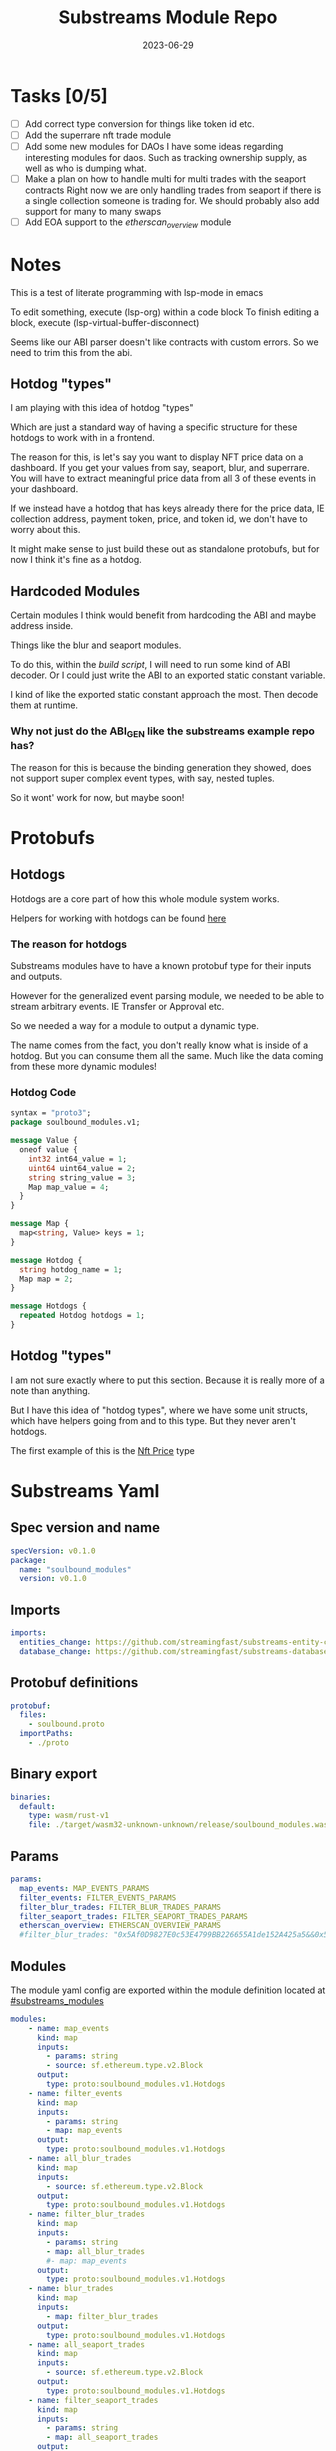 #+title: Substreams Module Repo
#+date:    2023-06-29

* Tasks [0/5]
- [ ] Add correct type conversion for things like token id etc.
- [ ] Add the superrare nft trade module
- [ ] Add some new modules for DAOs
      I have some ideas regarding interesting modules for daos. Such as tracking ownership supply, as well as who is dumping what.
- [ ] Make a plan on how to handle multi for multi trades with the seaport contracts
      Right now we are only handling trades from seaport if there is a single collection someone is trading for.
      We should probably also add support for many to many swaps
- [ ] Add EOA support to the [[*etherscan_overview][etherscan_overview]] module
* Notes
This is a test of literate programming with lsp-mode in emacs

To edit something, execute (lsp-org) within a code block
To finish editing a block, execute (lsp-virtual-buffer-disconnect)

Seems like our ABI parser doesn't like contracts with custom errors. So we need to trim this from the abi.

** Hotdog "types"
:PROPERTIES:
:CUSTOM_ID: hotdog_types
:END:
I am playing with this idea of hotdog "types"

Which are just a standard way of having a specific structure for these hotdogs to work with in a frontend.

The reason for this, is let's say you want to display NFT price data on a dashboard. If you get your values from say, seaport, blur, and superrare. You will have to extract meaningful price data from all 3 of these events in your dashboard.

If we instead have a hotdog that has keys already there for the price data, IE collection address, payment token, price, and token id, we don't have to worry about this.

It might make sense to just build these out as standalone protobufs, but for now I think it's fine as a hotdog.
** Hardcoded Modules
Certain modules I think would benefit from hardcoding the ABI and maybe address inside.

Things like the blur and seaport modules.

To do this, within the [[*build.rs][build script]], I will need to run some kind of ABI decoder. Or I could just write the ABI to an exported static constant variable.

I kind of like the exported static constant approach the most. Then decode them at runtime.

*** Why not just do the ABI_GEN like the substreams example repo has?
The reason for this is because the binding generation they showed, does not support super complex event types, with say, nested tuples.

So it wont' work for now, but maybe soon!

* Protobufs
** Hotdogs
:PROPERTIES:
:CUSTOM_ID: Hotdog
:header-args: :comments link
:END:
Hotdogs are a core part of how this whole module system works.

Helpers for working with hotdogs can be found [[#hotdog_helpers][here]]
*** The reason for hotdogs

Substreams modules have to have a known protobuf type for their inputs and outputs.

However for the generalized event parsing module, we needed to be able to stream arbitrary events. IE Transfer or Approval etc.

So we needed a way for a module to output a dynamic type.

The name comes from the fact, you don't really know what is inside of a hotdog. But you can consume them all the same. Much like the data coming from these more dynamic modules!

*** Hotdog Code

#+NAME: Protobufs/Hotdogs/Hotdog Code
#+begin_src protobuf :tangle "proto/soulbound.proto"
syntax = "proto3";
package soulbound_modules.v1;

message Value {
  oneof value {
    int32 int64_value = 1;
    uint64 uint64_value = 2;
    string string_value = 3;
    Map map_value = 4;
  }
}

message Map {
  map<string, Value> keys = 1;
}

message Hotdog {
  string hotdog_name = 1;
  Map map = 2;
}

message Hotdogs {
  repeated Hotdog hotdogs = 1;
}
#+end_src
** Hotdog "types"
I am not sure exactly where to put this section. Because it is really more of a note than anything.

But I have this idea of "hotdog types", where we have some unit structs, which have helpers going from and to this type. But they never aren't hotdogs.

The first example of this is the [[#nft_price][Nft Price]] type
* Substreams Yaml
:PROPERTIES:
:header-args: :tangle substreams.yaml :comments link
:END:

** Spec version and name
#+NAME: Substreams Yaml/Spec version and name
#+begin_src yaml
specVersion: v0.1.0
package:
  name: "soulbound_modules"
  version: v0.1.0
#+end_src

** Imports
#+NAME: Substreams Yaml/Imports
#+begin_src yaml
imports:
  entities_change: https://github.com/streamingfast/substreams-entity-change/releases/download/v0.2.1/substreams-entity-change-v0.2.1.spkg
  database_change: https://github.com/streamingfast/substreams-database-change/releases/download/v1.0.0/substreams-database-change-v1.0.0.spkg
#+end_src
** Protobuf definitions
#+NAME: Substreams Yaml/Protobuf definitions
#+begin_src yaml
protobuf:
  files:
    - soulbound.proto
  importPaths:
    - ./proto
#+end_src
** Binary export

#+NAME: Substreams Yaml/Binary export
#+begin_src yaml
binaries:
  default:
    type: wasm/rust-v1
    file: ./target/wasm32-unknown-unknown/release/soulbound_modules.wasm
#+end_src

** Params
#+NAME: Substreams Yaml/Params
#+begin_src yaml
params:
  map_events: MAP_EVENTS_PARAMS
  filter_events: FILTER_EVENTS_PARAMS
  filter_blur_trades: FILTER_BLUR_TRADES_PARAMS
  filter_seaport_trades: FILTER_SEAPORT_TRADES_PARAMS
  etherscan_overview: ETHERSCAN_OVERVIEW_PARAMS
  #filter_blur_trades: "0x5Af0D9827E0c53E4799BB226655A1de152A425a5&&0x5Af0D9827E0c53E4799BB226655A1de152A425a5"
#+end_src
** Modules
The module yaml config are exported within the module definition located at [[#substreams_modules]]

#+NAME: Substreams Yaml/Modules
#+begin_src yaml :noweb yes
modules:
    - name: map_events
      kind: map
      inputs:
        - params: string
        - source: sf.ethereum.type.v2.Block
      output:
        type: proto:soulbound_modules.v1.Hotdogs
    - name: filter_events
      kind: map
      inputs:
        - params: string
        - map: map_events
      output:
        type: proto:soulbound_modules.v1.Hotdogs
    - name: all_blur_trades
      kind: map
      inputs:
        - source: sf.ethereum.type.v2.Block
      output:
        type: proto:soulbound_modules.v1.Hotdogs
    - name: filter_blur_trades
      kind: map
      inputs:
        - params: string
        - map: all_blur_trades
        #- map: map_events
      output:
        type: proto:soulbound_modules.v1.Hotdogs
    - name: blur_trades
      kind: map
      inputs:
        - map: filter_blur_trades
      output:
        type: proto:soulbound_modules.v1.Hotdogs
    - name: all_seaport_trades
      kind: map
      inputs:
        - source: sf.ethereum.type.v2.Block
      output:
        type: proto:soulbound_modules.v1.Hotdogs
    - name: filter_seaport_trades
      kind: map
      inputs:
        - params: string
        - map: all_seaport_trades
      output:
        type: proto:soulbound_modules.v1.Hotdogs
    - name: seaport_trades
      kind: map
      inputs:
        - map: filter_seaport_trades
      output:
        type: proto:soulbound_modules.v1.Hotdogs
    - name: nft_trades
      kind: map
      inputs:
        - map: seaport_trades
        - map: blur_trades
      output:
        type: proto:soulbound_modules.v1.Hotdogs
    - name: graph_out
      kind: map
      inputs:
        - map: map_events
      output:
        type: proto:substreams.entity.v1.EntityChanges
    - name: ownership_distribution
      kind: store
      updatePolicy: add
      valueType: bigint
      inputs:
        - map: map_events
    - name: store_unique_users
      kind: store
      updatePolicy: set_if_not_exists
      valueType: bigint
      inputs:
        - map: map_events
    - name: count_unique_users
      kind: store
      updatePolicy: add
      valueType: bigint
      inputs:
        - store: store_unique_users
          mode: deltas
    - name: map_unique_users
      kind: map
      inputs:
        - store: count_unique_users
          mode: get
      output:
        type: proto:soulbound_modules.v1.Hotdog
    - name: etherscan_overview
      kind: map
      inputs:
        - params: string
        - source: sf.ethereum.type.v2.Block
      output:
        type: proto:soulbound_modules.v1.Hotdogs
    - name: gas_guzzlers
      kind: map
      inputs:
        - source: sf.ethereum.type.v2.Block
      output:
        type: proto:soulbound_modules.v1.Hotdogs
#+end_src

* build.rs
:PROPERTIES:
:CUSTOM_ID: build_script
:header-args: :comments noweb :noweb no-export
:END:

#+begin_src rust :tangle build.rs
<<build-script-imports>>

fn main() {
<<write-all-abi-strings>>
}
#+end_src
** Imports
#+NAME: build.rs/Imports
#+begin_src rust :noweb-ref build-script-imports
use std::fs;
use std::io::Write;
use std::path::Path;
#+end_src
** Writing the abi Strings

So we need to read each ABI, and write it to some constant file, and import it within the [[*lib.rs][lib.rs]] file.

#+NAME: build.rs/Abi Strings
#+begin_src rust :noweb-ref write-all-abi-strings
    // for each file within the abis/ dir, we need to write it as a constant string within src/abi_constants.rs file
    let path = Path::new("./abis");
    let files = fs::read_dir(path).unwrap();
    let mut abi_constants = String::new();
    for file in files  {
        let path = file.unwrap().path();
        let file_contents = fs::read_to_string(&path).unwrap();
        let file_name = path.file_stem().unwrap().to_str().unwrap().to_uppercase();
        abi_constants.push_str(&format!("pub const {}: &str = r#\"{}\"#;\n", file_name, file_contents));
    }

    fs::write("./src/abi_constants.rs", abi_constants).unwrap();
#+end_src

* helpers.rs
:PROPERTIES:
:header-args: :tangle "src/helpers.rs" :comments link
:END:
A collection of helper functions to make life easier

** Imports

#+NAME: helpers.rs/Imports
#+begin_src rust
use ethereum_abi::Value;
use fancy_regex::Regex;
use std::str::FromStr;
use std::{collections::HashMap, ops::Mul, str::from_utf8};
use substreams_entity_change::tables::Tables;
use substreams_ethereum::pb::eth::v2::TransactionTrace;

use crate::pb::soulbound_modules::v1::{value::Value as ValueEnum, Value as ValueStruct};
use crate::pb::soulbound_modules::v1::{Hotdog, Hotdogs, Map};
use sha3::{self, Digest};
use substreams::log::println;
use substreams::{scalar::BigInt, Hex};
use substreams_ethereum::{block_view::LogView, pb::eth::v2::Log};
#+end_src


** Hotdog Helpers
:PROPERTIES:
:CUSTOM_ID: hotdog_helpers
:END:
The actual method for interacting with hotdogs can be really syntaxically gnarly.
So we have some helpers to work with them easier.

In general the best practice involves, converting a hotdog into a hashmap, working with that map, and then converting it back into a hotdog.

Also with values, the syntax can be gnarly, but most values impliment a .into() method for converting some value into a "ValueEnum" of the appropriate value.

*** Type Conversions
**** From Hotdog -> HashMap
#+NAME: helpers.rs/Hotdog Helpers/Type Conversions/From Hotdog -> HashMap
#+begin_src rust
impl From<Hotdog> for HashMap<String, ValueEnum> {
    fn from(hotdog: Hotdog) -> Self {
        let mut map: HashMap<String, ValueEnum> = HashMap::new();

        for (key, value) in hotdog.map.as_ref().unwrap().keys.iter() {
            map.insert(key.to_string(), value.value.clone().unwrap());
        }

        map.insert(
            "hotdog_name".to_string(),
            ValueEnum::StringValue(hotdog.hotdog_name.clone()),
        );

        map
    }
}
#+end_src

**** From Hashmap -> Hotdog
#+NAME: helpers.rs/Hotdog Helpers/Type Conversions/From Hashmap -> Hotdog
#+begin_src rust
impl From<HashMap<String, ValueEnum>> for Hotdog {
    fn from(map: HashMap<String, ValueEnum>) -> Self {
        let mut new_map: HashMap<String, ValueStruct> = HashMap::new();

        let hotdog_name =
            if let ValueEnum::StringValue(name) = map.get("hotdog_name").unwrap().clone() {
                name
            } else {
                panic!("No hotdog_name in hashmap");
            };

        for (key, value) in map {
            if key == "hotdog_name" {
                continue;
            }
            new_map.insert(
                key.clone(),
                ValueStruct {
                    value: Some(value.clone()),
                },
            );
        }

        Hotdog {
            hotdog_name,
            map: Some(Map { keys: new_map }),
        }
    }
}
#+end_src
**** Log -> hotdog
Takes in a log and some other data and creates a hotdog from it
#+NAME: helpers.rs/Hotdog Helpers/Type Conversions/Log -> hotdog
#+begin_src rust
pub fn log_to_hotdog(
    log: &LogView,
    block_number: u64,
    block_timestamp: &String,
    block_hash: &String,
    abi: &ethereum_abi::Abi,
) -> Option<Hotdog> {
    let mut map = HashMap::new();

    let topics = &log
        .topics()
        .iter()
        .map(|topic| primitive_types::H256::from_slice(&topic[..]))
        .collect::<Vec<_>>();

    add_tx_meta(
        &mut map,
        Some(log),
        log.receipt.transaction,
        block_timestamp,
        block_hash,
        block_number,
    );

    if let Ok((event, params)) = &abi.decode_log_from_slice(&topics[..], log.data()) {
        let decoded_params = params;
        let mut map: HashMap<String, ValueEnum> = HashMap::new();
        map.insert(
            "hotdog_name".to_string(),
            ValueEnum::StringValue(event.name.clone()),
        );
        add_tx_meta(
            &mut map,
            Some(log),
            log.receipt.transaction,
            block_timestamp,
            block_hash,
            block_number,
        );

        for kv in decoded_params.iter() {
            let param = &kv.param;
            let value = param_value_to_value_enum(&kv.value);
            map.insert(param.name.clone(), value);
        }

        Some(map.into())
    } else {
        None
    }
}
#+end_src
**** ValueStruct into -> ValueEnum
Conversion from a ValueStruct into a ValueEnum. Again naming doesn't feel great here but not sure how to make this better.

#+NAME: helpers.rs/Hotdog Helpers/Type Conversions/ValueStruct into -> ValueEnum
#+begin_src rust
impl Into<ValueEnum> for ValueStruct {
    fn into(self) -> ValueEnum {
        match self.value {
            Some(value) => value,
            None => panic!("value must be present"),
        }
    }
}
#+end_src
**** Map into -> HashMap<String, ValueEnum>

Another type conversion that helps with the syntax soup.

#+NAME: helpers.rs/Hotdog Helpers/Type Conversions/Map into -> HashMap<String, ValueEnum>
#+begin_src rust
impl Into<HashMap<String, ValueEnum>> for Map {
    fn into(self) -> HashMap<String, ValueEnum> {
        self.keys
            .into_iter()
            .map(|(key, value)| (key, value.into()))
            .collect()
    }
}
#+end_src
*** Hotdog helpers trait
Some similar type conversion helpers are present in this trait

#+NAME: helpers.rs/Hotdog Helpers/Hotdog helpers trait
#+begin_src rust
pub trait HotdogHelpers {
    fn to_hashmap(&self) -> HashMap<String, ValueEnum>;
    fn from_hashmap(map: HashMap<String, ValueEnum>) -> Self;
}

impl HotdogHelpers for Hotdog {
    /// TODO This is pretty slow, I gotta update this
    fn to_hashmap(&self) -> HashMap<String, ValueEnum> {
        self.clone().into()
    }

    /// TODO This is pretty slow, I gotta update this
    fn from_hashmap(map: HashMap<String, ValueEnum>) -> Self {
        map.into()
    }
}
#+end_src
*** Misc Functions
Just some more miscellaneous functions

**** Add tx meta

Adds the event log transaction metadata to a hotdog.

This data is generally good to have

#+NAME: helpers.rs/Hotdog Helpers/Misc Functions/Add tx meta
#+begin_src rust
pub fn add_tx_meta(
    map: &mut HashMap<String, ValueEnum>,
    log: Option<&LogView>,
    transaction: &TransactionTrace,
    block_timestamp: &String,
    block_hash: &String,
    block_number: u64,
) {
    if let Some(log) = log {
        map.insert(
            "tx_log_index".to_string(),
            ValueEnum::Uint64Value(log.index() as u64),
        );
    }

    map.insert(
        "tx_hash".to_string(),
        ValueEnum::StringValue(format_hex(&transaction.hash)),
    );
    map.insert(
        "tx_index".to_string(),
        ValueEnum::Uint64Value(transaction.index as u64),
    );
    map.insert(
        "tx_from".to_string(),
        ValueEnum::StringValue(format_hex(&transaction.from)),
    );
    map.insert(
        "tx_to".to_string(),
        ValueEnum::StringValue(format_hex(&transaction.to)),
    );
    let gas_used = transaction.gas_used;
    map.insert(
        "tx_gas_used".to_string(),
        ValueEnum::StringValue(gas_used.to_string()),
    );
    if let Some(gas_price) = &transaction.gas_price {
        let gas_price = BigInt::from_unsigned_bytes_be(&gas_price.bytes);
        map.insert(
            "tx_gas_price".to_string(),
            ValueEnum::StringValue(gas_price.to_string()),
        );
        map.insert(
            "tx_total_gas_price".to_string(),
            ValueEnum::StringValue(gas_price.mul(gas_used).to_string()),
        );
    }
    map.insert(
        "tx_block_number".to_string(),
        ValueEnum::Uint64Value(block_number),
    );
    map.insert(
        "tx_block_hash".to_string(),
        ValueEnum::StringValue(block_hash.clone()),
    );
    map.insert(
        "tx_block_timestamp".to_string(),
        ValueEnum::Uint64Value(block_timestamp.parse::<u64>().unwrap()),
    );
}
#+end_src
**** clone_prefix
This function clones all values from the source_map that start with a prefix string, to the output hashmap.

#+NAME: helpers.rs/Hotdog Helpers/Misc Functions/clone_prefix
#+begin_src rust
pub fn clone_prefix(
    source_map: &HashMap<String, ValueEnum>,
    output_map: &mut HashMap<String, ValueEnum>,
    prefix: &String,
) {
    for (key, value) in source_map.iter() {
        if key.starts_with(prefix) {
            output_map.insert(key.clone(), value.clone());
        }
    }
}
#+end_src
**** Update Tables Trait and Impl

The update tables trait is used to give the hotdog the ability to update postgres tables.

This is used within the [[#graph_out]] module

#+NAME: helpers.rs/Hotdog Helpers/Misc Functions/Update Tables Trait and Impl
#+begin_src rust
pub trait UpdateTables {
    fn create_id(&self) -> String;
    fn update_tables(&self, tables: &mut Tables);
}

impl UpdateTables for Hotdog {
    fn create_id(&self) -> String {
        let map = &self.to_hashmap();
        let tx_hash = map.get("tx_hash").unwrap();
        let tx_log_index = map.get("tx_log_index").unwrap();

        // the id will be of form tx_hash-log_index
        match (tx_hash, tx_log_index) {
            (ValueEnum::StringValue(tx_hash), ValueEnum::StringValue(tx_log_index)) => {
                format!("{}-{}", tx_hash, tx_log_index)
            }
            _ => panic!("tx_hash and tx_log_index must be strings"),
        }
    }

    fn update_tables(&self, tables: &mut Tables) {
        let map = self.to_hashmap();

        let id = self.create_id();
        let table_name = &self.hotdog_name;
        let row = tables.create_row(table_name, id);

        for (key, value) in map {
            match value {
                ValueEnum::Int64Value(int_value) => row.set(&key, int_value),
                ValueEnum::Uint64Value(uint_value) => row.set(&key, uint_value),
                ValueEnum::StringValue(string_value) => {
                    if let Ok(_) = BigInt::from_str(&string_value) {
                        row.set_bigint(&key, &string_value)
                    } else {
                        row.set(&key, string_value)
                    }
                }
                ValueEnum::MapValue(map_value) => todo!(),
            };
        }
    }
}
#+end_src
**** param_value_to_value_enum

This function converts a ethereum_abi::Value into a value enum for use in a hotdog.

I am not sure what better to name this, though the name doesn't feel great.

#+NAME: helpers.rs/Hotdog Helpers/Misc Functions/param_value_to_value_enum
#+begin_src rust
pub fn param_value_to_value_enum(value: &Value) -> ValueEnum {
    match value {
        Value::Uint(uint, _) => ValueEnum::StringValue(uint.to_string()),
        Value::Int(int, _) => ValueEnum::StringValue(int.to_string()),
        Value::Address(address) => ValueEnum::StringValue(format!("{:?}", address)),
        Value::Bool(boolean) => ValueEnum::StringValue(boolean.to_string()),
        Value::FixedBytes(bytes) => ValueEnum::StringValue(format_hex(&bytes)),
        Value::FixedArray(array, _) => {
            let mut map = HashMap::new();
            for i in 0..array.len() {
                let value = &array[i];
                map.insert(
                    i.to_string(),
                    ValueStruct {
                        value: Some(param_value_to_value_enum(&value)),
                    },
                );
            }
            ValueEnum::MapValue(Map { keys: map })
        }
        Value::String(string) => ValueEnum::StringValue(string.to_string()),
        Value::Bytes(bytes) => ValueEnum::StringValue(format_hex(&bytes)),
        Value::Array(array, _) => {
            let mut map = HashMap::new();
            for i in 0..array.len() {
                let value = &array[i];
                map.insert(
                    i.to_string(),
                    ValueStruct {
                        value: Some(param_value_to_value_enum(&value)),
                    },
                );
            }
            ValueEnum::MapValue(Map { keys: map })
        }
        Value::Tuple(tuple_arr) => {
            let mut map = HashMap::new();
            for (name, value) in tuple_arr.iter() {
                map.insert(
                    name.to_string(),
                    ValueStruct {
                        value: Some(param_value_to_value_enum(&value)),
                    },
                );
            }
            ValueEnum::MapValue(Map { keys: map })
        }
    }
}
#+end_src
** General Helpers
*** Format Hex
#+NAME: helpers.rs/General Helpers/Format Hex
#+begin_src rust
pub fn format_hex(hex: &[u8]) -> String {
    format!("0x{}", Hex(hex).to_string())
}
#+end_src
* nft_helpers.rs
:PROPERTIES:
:header-args: :tangle "src/nft_helpers.rs"
:END:
** Imports
#+NAME: nft_helpers.rs/Imports
#+begin_src rust
use crate::{ValueEnum, helpers::clone_prefix};
use std::collections::HashMap;
use substreams::scalar::{BigInt, BigDecimal};
use std::str::FromStr;

use crate::{pb::soulbound_modules::v1::Hotdog, helpers::HotdogHelpers};
#+end_src
** NFT Price "type"
:PROPERTIES:
:CUSTOM_ID: nft_price
:END:

Explanation of [[#hotdog_types][hotdog types]]

The purpose of this type is to have a common way to display an NFT trade in a dashboard, rather than handling events for each different nft marketplace event.

The way we are going to impliment any sort of "types" for hotdogs are as unit structs, with helper functions for converting specific other types or events into this "type".

#+NAME: nft_helpers.rs/NFT Price "type"
#+begin_src rust
/// A struct that allows conversions between a hotdog and a hotdog of type NftPrice
/// NFTPrice contains:
///     - collection
///     - token_id
///     - price
///     - payment_token
pub struct NftPrice;

impl NftPrice {
    pub fn from_blur(hotdog: &Hotdog) -> Result<Hotdog, &str> {
        blur_trade_to_nft_price(hotdog)
    }

    pub fn from_seaport(hotdog: &Hotdog) -> Result<Hotdog, &str> {
        seaport_trade_to_nft_price(hotdog)
    }
}
#+end_src
** Type Conversions
*** wei_to_eth
#+NAME: nft_helpers.rs/Type Conversions/wei_to_eth
#+begin_src rust
fn wei_to_eth(wei: &str) -> String {
    BigInt::from_str(wei).unwrap().to_decimal(18).to_string()
}
#+end_src

*** blur_trade_to_nft_price

Converts a blur "OrdersMatched" event into an [[#nft_price]] hotdog.

#+NAME: nft_helpers.rs/Type Conversions/blur_trade_to_nft_price
#+begin_src rust

fn blur_trade_to_nft_price(hotdog: &Hotdog) -> Result<Hotdog, &str> {
    let name = &hotdog.hotdog_name;
    if name != "OrdersMatched" {
        return Err("hotdog is not an OrdersMatched hotdog");
    }

    let map = hotdog.to_hashmap();

    let buy = match map.get("buy") {
        Some(buy) => buy.clone(),
        None => return Err(stringify!("map does not contain a buy field {:?}", hotdog)),
    };

    let sell = match map.get("sell") {
        Some(sell) => sell.clone(),
        None => return Err(stringify!("map does not contain a sell field {:?}", map)),
    };

    match (buy, sell) {
        (ValueEnum::MapValue(buy_map), ValueEnum::MapValue(sell_map)) => {
            let collection = buy_map.keys.get("collection").unwrap().clone();
            let price = buy_map.keys.get("price").unwrap().clone();
            let price_string: String = match price.value.clone().unwrap() {
                ValueEnum::StringValue(price_string) => price_string,
                _ => return Err("price is not a string"),
            };

            let price_in_eth = wei_to_eth(&price_string);
            let price_in_eth = ValueEnum::StringValue(price_in_eth);
            let payment_token = buy_map.keys.get("paymentToken").unwrap().clone();
            let token_id = sell_map.keys.get("tokenId").unwrap().clone();
            let name = ValueEnum::StringValue("NFTPrice".to_string());

            let mut output_map: HashMap<String, ValueEnum> = HashMap::new();
            output_map.insert("hotdog_name".to_string(), name.into());
            output_map.insert("collection".to_string(), collection.into());
            output_map.insert("price".to_string(), price.into());
            output_map.insert("price_in_eth".to_string(), price_in_eth);

            output_map.insert("payment_token".to_string(), payment_token.into());
            output_map.insert("token_id".to_string(), token_id.into());

            clone_prefix(&map, &mut output_map, &"tx_".to_string());

            Ok(Hotdog::from(output_map))
        }
        _ => Err("buy and sell are not maps"),
    }
}
#+end_src
*** seaport_trade_to_nft_price
Converts a seaport trade into an [[#nft_price]] hotdog

#+NAME: nft_helpers.rs/Type Conversions/seaport_trade_to_nft_price
#+begin_src rust
fn seaport_trade_to_nft_price(hotdog: &Hotdog) -> Result<Hotdog, &str> {
    let name = &hotdog.hotdog_name;
    if name != "OrderFulfilled" {
        return Err("hotdog is not an OrderFulfilled hotdog");
    }

    let map = hotdog.to_hashmap();

    let consideration = match map.get("consideration") {
        Some(consideration) => consideration.clone(),
        None => panic!("map does not contain a consideration field {:?}", hotdog)
    };

    let offer = match map.get("offer") {
        Some(offer) => offer.clone(),
        None => panic!("map does not contain a offer field {:?}", map)
    };

    let mut output_map: HashMap<String, ValueEnum> = HashMap::new();
    output_map.insert("hotdog_name".to_string(), ValueEnum::StringValue("NFTPrice".to_string()));
    clone_prefix(&map, &mut output_map, &"tx_".to_string());

    // the whole thang goes like this:
    // user has an nft I want
    // I make an offer(s), an offer is a single item I am willing to give up
    // IE I offer 1 WETH for the nft
    // the consideration will be the NFT, and the offer will be the WETH
    // NOTE In our case, we are only going to track trades that are one item for one item
    match (consideration, offer) {
        (ValueEnum::MapValue(consideration), ValueEnum::MapValue(offer)) => {
            // the event field "offer" is an array of offers, the items spent
            // struct SpentItem {
            // enum ItemType itemType;
            // address token;
            // uint256 identifier;
            // uint256 amount;
            // }
            let mut nft_value: BigInt = BigInt::zero();

            for (index, offer) in offer.keys.iter() {
                let value:ValueEnum = offer.clone().into();

                let offer = match value {
                    ValueEnum::MapValue(map) => {
                        map
                    },
                    _ => panic!("offer is not a map!")
                };

                let offer = offer.keys;

                let item_type = offer.get("itemType").unwrap().clone();

                let item_type = match item_type.into() {
                    ValueEnum::StringValue(item_type) => item_type,
                    _ => panic!("item type is not a string!")
                };

                // if the item type isn't 2, it isn't an nft and we don't care about it
                if item_type != "2" {
                    return Ok(Hotdog::default())
                }

                let collection:ValueEnum = offer.get("token").unwrap().clone().into();
                let token_id:ValueEnum = offer.get("identifier").unwrap().clone().into();

                if let Some(existing_collection) = output_map.insert("collection".to_string(), collection.clone()) {
                    match (existing_collection, collection) {
                        (ValueEnum::StringValue(existing_collection), ValueEnum::StringValue(collection)) => {
                            if existing_collection != collection {
                                return Err("multiple collections in one hotdog");
                            }
                        },
                        _ => panic!("collection is not a string!")
                    }
                };
                if let Some(existing_token_id) = output_map.insert("token_id".to_string(), token_id.clone()) {
                    match (existing_token_id, token_id) {
                        (ValueEnum::StringValue(existing_token_id), ValueEnum::StringValue(token_id)) => {
                            if existing_token_id != token_id {
                                return Err("multiple token_ids in one hotdog");
                            }
                        },
                        _ => panic!("token_id is not a string!")
                    }
                };
            }

            // the event field "consideration" is an array of considerations, this is what is being received in the trade
            // struct ConsiderationItem {
            // enum ItemType itemType;
            // address token;
            // uint256 identifierOrCriteria;
            // uint256 endAmount;
            // uint256 startAmount;
            // address payable recipient;
            // }
            // enum ItemType {
            // NATIVE,
            // ERC20,
            // ERC721,
            // ERC1155,
            // ERC721_WITH_CRITERIA,
            // ERC1155_WITH_CRITERIA
            // }

            for (index, consideration) in consideration.keys.iter() {
                let consideration: ValueEnum = consideration.clone().into();

                let consideration = match consideration {
                    ValueEnum::MapValue(map) => {
                        map
                    },
                    _ => panic!("offer is not a map!")
                };

                let consideration = consideration.keys;

                let item_type = consideration.get("itemType").unwrap().clone();
                let item_type = match item_type.into() {
                    ValueEnum::StringValue(item_type) => item_type,
                    _ => panic!("item type is not a string!")
                };

                // if the item type is 2, it is an NFT and we don't want to track it
                if item_type == "2" {
                    return Ok(Hotdog::default())
                }

                let token:ValueEnum = consideration.get("token").unwrap().clone().into();
                let amount = consideration.get("amount").unwrap().clone();
                let amount_string: String = match amount.value.clone().unwrap() {
                    ValueEnum::StringValue(amount_string) => amount_string,
                    _ => return Err("amount is not a string")
                };

                let amount = BigInt::from_str(&amount_string).unwrap();
                nft_value = nft_value + amount;

                if let Some(existing_token) = output_map.insert("payment_token".to_string(), token.clone()) {
                    match (existing_token, token) {
                        (ValueEnum::StringValue(existing_token), ValueEnum::StringValue(token)) => {
                            if existing_token != token {
                                return Err("multiple payment_tokens in one hotdog");
                            }
                        },
                        _ => panic!("token is not a string!")
                    }
                };
            }
            output_map.insert("price".to_string(), ValueEnum::StringValue(nft_value.to_string()));


            Ok(Hotdog::from(output_map))
        }
        _ => Ok(Hotdog::default())
    }
}
#+end_src

* lib.rs
:PROPERTIES:
:header-args: :tangle src/lib.rs :comments link
:END:

The general file structure is as such:

** Imports and module declarations
#+NAME: lib.rs/Rust Modules
#+begin_src rust
mod abi_constants;
pub mod helpers;
pub mod nft_helpers;
mod pb;
#+end_src

#+NAME: lib.rs/Imports
#+begin_src rust :noweb yes :noweb-ref lib.rs-imports-and-modules
use ethereum_abi::Abi;
use helpers::{add_tx_meta, format_hex, log_to_hotdog, HotdogHelpers, UpdateTables};
use nft_helpers::NftPrice;
use pb::soulbound_modules::v1::{value::Value as ValueEnum, Hotdog, Hotdogs, Value as ValueStruct};
use std::collections::HashMap;
use substreams::{
    self,
    errors::Error as SubstreamError,
    scalar::BigInt,
    store::{DeltaBigInt, Deltas, StoreNew, StoreSetIfNotExists, StoreSetIfNotExistsBigInt},
};
use substreams::{
    log::println,
    pb::substreams::store_delta::Operation,
    store::{StoreAdd, StoreAddBigInt, StoreGet, StoreGetBigInt},
};
use substreams_entity_change::{pb::entity::EntityChanges, tables::Tables};
use substreams_ethereum::pb::eth::v2 as eth;
#+end_src

** Substreams Modules
:PROPERTIES:
:CUSTOM_ID: substreams_modules
:END:
Functions which represent the modules within the substream
*** map_events
This module takes in a param string of the form

"CONTRACT_ADDRESS&&CONTRACT_ABI"

You can repeat this pattern, so long as every contract address has a abi that follows it.

The output of this module will be a [[#Hotdog][Hotdog]]

**** Rust Code
#+NAME: lib.rs/Substreams Modules/map_events/Rust Code
#+begin_src rust
// takes an input string of address&&abi*
#[substreams::handlers::map]
pub fn map_events(param: String, blk: eth::Block) -> Result<Hotdogs, SubstreamError> {
    let split: Vec<&str> = param.split("&&").collect();

    if split.len() % 2 != 0 {
        for item in split {
            println(format!("item {:?}\n\n\n", item));
        }

        panic!("Every address needs an ABI");
    }

    let mut contract_info: HashMap<String, Abi> = HashMap::new();

    for (index, item) in split.iter().enumerate() {
        if index % 2 == 0 {
            continue;
        } else {
            let address = split[index - 1].to_lowercase();
            let abi_json = item;
            let abi = serde_json::from_str(abi_json).unwrap();
            contract_info.insert(address, abi);
        }
    }

    let block_hash = format_hex(&blk.hash);
    let block_number = blk.number;
    let block_timestamp = blk
        .header
        .clone()
        .unwrap()
        .timestamp
        .unwrap()
        .seconds
        .to_string();

    let hotdogs: Vec<Hotdog> = blk
        .logs()
        .filter_map(|log| {
            let emitter = format_hex(log.address());
            if let Some(abi) = contract_info.get(&emitter) {
                log_to_hotdog(&log, block_number, &block_timestamp, &block_hash, &abi)
            } else {
                None
            }
        })
        .collect();

    Ok(Hotdogs { hotdogs })
}
#+end_src
**** Yaml Definition
#+NAME: lib.rs/Substreams Modules/map_events/Yaml Definition
#+begin_src yaml :noweb-ref substream-module-yaml-defs :tangle no
  - name: map_events
    kind: map
    inputs:
      - params: string
      - source: sf.ethereum.type.v2.Block
    output:
      type: proto:soulbound_modules.v1.Hotdogs
#+end_src

*** filter_events
This module takes in some hotdogs, which by default come from the map_events module we defined above.

It also takes in a param string of the form:
"EVENT_TO_TRACK"

This can be repeated where each event to track is split with &&

IE: "Transfer&&Approval"

**** Rust Code
#+NAME: lib.rs/Substreams Modules/filter_events/Rust Code
#+begin_src rust
// Takes in a param string of the form
// Transfer&&Approval
// Keeps all events that match the names in the param
#[substreams::handlers::map]
fn filter_events(param: String, hotdogs: Hotdogs) -> Result<Hotdogs, SubstreamError> {
    let filtered_names: Vec<&str> = param.split("&&").collect::<Vec<_>>();
    let mut filtered_hotdogs: Vec<Hotdog> = vec![];
    for hotdog in hotdogs.hotdogs {
        if filtered_names.contains(&hotdog.hotdog_name.as_str()) {
            filtered_hotdogs.push(hotdog.clone());
        }
    }
    Ok(Hotdogs {
        hotdogs: filtered_hotdogs,
    })
}
#+end_src
**** Yaml Definition
#+NAME: lib.rs/Substreams Modules/filter_events/Yaml Definition
#+begin_src yaml :noweb-ref substream-module-yaml-defs :tangle no
  - name: filter_events
    kind: map
    inputs:
      - params: string
      - map: map_events
    output:
      type: proto:soulbound_modules.v1.Hotdogs
#+end_src
*** all_blur_trades
This module is the hardcoded source of all blur trades. It will replace the map_events input for [[*filter_blur_trades][filter_blur_trades]]

It is super similar to [[*map_events][map_events]] in how it operates, just hardcoded is all :)

**** Rust Code
#+NAME: lib.rs/Substreams Modules/all_blur_trades/Rust Code
#+begin_src rust
#[substreams::handlers::map]
pub fn all_blur_trades(blk: eth::Block) -> Result<Hotdogs, SubstreamError> {
    let mut contract_info: HashMap<String, Abi> = HashMap::new();

    // Blur address
    let blur_address = "0x000000000000Ad05Ccc4F10045630fb830B95127"
        .to_lowercase()
        .to_string();
    let blur_abi = serde_json::from_str(abi_constants::BLUR).unwrap();

    contract_info.insert(blur_address, blur_abi);

    let block_hash = format_hex(&blk.hash);
    let block_number = blk.number;
    let block_timestamp = blk
        .header
        .clone()
        .unwrap()
        .timestamp
        .unwrap()
        .seconds
        .to_string();

    let hotdogs: Vec<Hotdog> = blk
        .logs()
        .filter_map(|log| {
            let emitter = format_hex(log.address());
            if let Some(abi) = contract_info.get(&emitter) {
                log_to_hotdog(&log, block_number, &block_timestamp, &block_hash, &abi)
            } else {
                None
            }
        })
        .collect();

    Ok(Hotdogs { hotdogs })
}
#+end_src
**** Yaml Definition
#+NAME: lib.rs/Substreams Modules/all_blur_trades/Yaml Definition
#+begin_src yaml :noweb-ref substream-module-yaml-defs :tangle no
  - name: all_blur_trades
    kind: map
    inputs:
      - source: sf.ethereum.type.v2.Block
    output:
      type: proto:soulbound_modules.v1.Hotdogs
#+end_src

*** filter_blur_trades
:PROPERTIES:
:CUSTOM_ID: filter_blur_trades
:END:
This module takes in an input from map_events, and expects it to be tracking the blur marketplace contract.

This module also takes in a param string, which is a collection address or addresses to filter trades by.

IE: "MILADY_ADDRESS&&SOMETHING_ELSE" or "MILADY_ADDRESS"

If you just want all trades from blur, just pass in an empty string.

**** Rust Code
#+NAME: lib.rs/Substreams Modules/filter_blur_trades/Rust Code
#+begin_src rust
// filter all orders by a specific address
#[substreams::handlers::map]
fn filter_blur_trades(param: String, hotdogs: Hotdogs) -> Result<Hotdogs, SubstreamError> {
    let filtered_addresses: Vec<String> = param
        .split("&&")
        .map(|address| address.to_lowercase())
        .collect::<Vec<_>>();

    if filtered_addresses.len() == 1 && filtered_addresses[0] == "".to_string() {
        return Ok(Hotdogs {
            hotdogs: hotdogs.hotdogs,
        });
    }

    let mut filtered_hotdogs: Vec<Hotdog> = vec![];

    for hotdog in hotdogs.hotdogs {
        if hotdog.hotdog_name != "OrdersMatched" {
            continue;
        }

        let map = &hotdog.to_hashmap();

        let buy = match map.get("buy") {
            Some(buy) => buy.clone(),
            None => panic!("map does not contain a buy field {:?}", hotdog),
        };

        let sell = match map.get("sell") {
            Some(sell) => sell.clone(),
            None => panic!("map does not contain a sell field {:?}", map),
        };

        match (buy, sell) {
            (ValueEnum::MapValue(buy_map), ValueEnum::MapValue(sell_map)) => {
                let buy_collection = buy_map.keys.get("collection").unwrap().clone();
                let sell_collection = sell_map.keys.get("collection").unwrap().clone();
                match (buy_collection.into(), sell_collection.into()) {
                    (
                        ValueEnum::StringValue(buy_collection),
                        ValueEnum::StringValue(sell_collection),
                    ) => {
                        if filtered_addresses.contains(&buy_collection)
                            || filtered_addresses.contains(&sell_collection)
                        {
                            filtered_hotdogs.push(hotdog.clone());
                        }
                    }
                    _ => {}
                }
            }
            _ => {}
        };
    }

    Ok(Hotdogs {
        hotdogs: filtered_hotdogs,
    })
}
#+end_src
**** Yaml Definition
#+NAME: lib.rs/Substreams Modules/filter_blur_trades/Yaml Definition
#+begin_src yaml :noweb-ref substream-module-yaml-defs :tangle no
  - name: filter_blur_trades
    kind: map
    inputs:
      - params: string
      - map: all_blur_trades
      #- map: map_events
    output:
      type: proto:soulbound_modules.v1.Hotdogs
#+end_src
*** blur_trades
This module takes in filter_blur_trades as an input, and converts it to the "type" [[#nft_price][nft price]]

**** Rust Code
#+NAME: lib.rs/Substreams Modules/blur_trades/Rust Code
#+begin_src rust
#[substreams::handlers::map]
pub fn blur_trades(hotdogs: Hotdogs) -> Result<Hotdogs, SubstreamError> {
    let hotdogs = hotdogs
        .hotdogs
        .iter()
        .filter_map(|hotdog| match NftPrice::from_blur(hotdog) {
            Ok(hotdog) => Some(hotdog),
            _ => None,
        })
        .collect::<Vec<Hotdog>>();

    Ok(Hotdogs { hotdogs })
}
#+end_src
**** Yaml Definition
#+NAME: lib.rs/Substreams Modules/blur_trades/Yaml Definition
#+begin_src yaml :noweb-ref substream-module-yaml-defs :tangle no
  - name: blur_trades
    kind: map
    inputs:
      - map: filter_blur_trades
    output:
      type: proto:soulbound_modules.v1.Hotdogs
#+end_src
*** all_seaport_trades
This module is the hardcoded source of all blur trades. It will replace the map_events input for [[*filter_blur_trades][filter_blur_trades]]

It is super similar to [[*map_events][map_events]] in how it operates, just hardcoded is all :)
    
**** Rust Code
#+NAME: lib.rs/Substreams Modules/all_seaport_trades/Rust Code
#+begin_src rust
#[substreams::handlers::map]
pub fn all_seaport_trades(blk: eth::Block) -> Result<Hotdogs, SubstreamError> {
    let mut contract_info: HashMap<String, Abi> = HashMap::new();

    // seaport address
    let seaport_address = "0x00000000000000ADc04C56Bf30aC9d3c0aAF14dC"
        .to_lowercase()
        .to_string();
    let seaport_abi = serde_json::from_str(abi_constants::SEAPORT).unwrap();

    contract_info.insert(seaport_address, seaport_abi);

    let block_hash = format_hex(&blk.hash);
    let block_number = blk.number;
    let block_timestamp = blk
        .header
        .clone()
        .unwrap()
        .timestamp
        .unwrap()
        .seconds
        .to_string();

    let hotdogs: Vec<Hotdog> = blk
        .logs()
        .filter_map(|log| {
            let emitter = format_hex(log.address());
            if let Some(abi) = contract_info.get(&emitter) {
                log_to_hotdog(&log, block_number, &block_timestamp, &block_hash, &abi)
            } else {
                None
            }
        })
        .collect();

    Ok(Hotdogs { hotdogs })
}
#+end_src
**** Yaml Definition
#+NAME: lib.rs/Substreams Modules/all_seaport_trades/Yaml Definition
#+begin_src yaml :noweb-ref substream-module-yaml-defs :tangle no
  - name: all_seaport_trades
    kind: map
    inputs:
      - source: sf.ethereum.type.v2.Block
    output:
      type: proto:soulbound_modules.v1.Hotdogs
#+end_src

*** filter_seaport_trades
:PROPERTIES:
:CUSTOM_ID: filter_blur_trades
:END:
The same as the [[*filter_blur_trades][filter_blur_trades]], however for seaport

**** Rust Code
#+NAME: lib.rs/Substreams Modules/filter_seaport_trades/Rust Code
#+begin_src rust
// filter all orders by a specific address
#[substreams::handlers::map]
fn filter_seaport_trades(param: String, hotdogs: Hotdogs) -> Result<Hotdogs, SubstreamError> {
    let filtered_addresses: Vec<String> = param
        .split("&&")
        .map(|address| address.to_lowercase())
        .collect::<Vec<_>>();

    if filtered_addresses.len() == 1 && filtered_addresses[0] == "".to_string() {
        return Ok(Hotdogs {
            hotdogs: hotdogs.hotdogs,
        });
    }

    let mut filtered_hotdogs: Vec<Hotdog> = vec![];

    for hotdog in hotdogs.hotdogs {
        if hotdog.hotdog_name != "OrderFulfilled" {
            continue;
        }

        let map = &hotdog.to_hashmap();

        let consideration = match map.get("consideration") {
            Some(consideration) => consideration.clone(),
            None => panic!("map does not contain a consideration field {:?}", hotdog),
        };

        let offer = match map.get("offer") {
            Some(offer) => offer.clone(),
            None => panic!("map does not contain a offer field {:?}", map),
        };

        match (consideration, offer) {
            (ValueEnum::MapValue(consideration), ValueEnum::MapValue(offer)) => {
                // the event field "offer" is an array of offers, this is what is being purchased
                for (index, value) in offer.keys.iter() {
                    let value: HashMap<String, ValueEnum> = match value.clone().into() {
                        ValueEnum::MapValue(value) => value.into(),
                        _ => continue,
                    };
                    let collection = value.get("token").unwrap().clone();
                    match collection {
                        ValueEnum::StringValue(collection) => {
                            if filtered_addresses.contains(&collection) {
                                filtered_hotdogs.push(hotdog.clone());
                            }
                        }
                        _ => {}
                    }
                }
                // the event field "consideration" is an array of considerations, this is what is being sold to purchase the offer
                for (index, value) in consideration.keys.iter() {
                    let value: HashMap<String, ValueEnum> = match value.clone().into() {
                        ValueEnum::MapValue(value) => value.into(),
                        _ => continue,
                    };
                    let collection = value.get("token").unwrap().clone();
                    match collection {
                        ValueEnum::StringValue(collection) => {
                            if filtered_addresses.contains(&collection) {
                                filtered_hotdogs.push(hotdog.clone());
                            }
                        }
                        _ => {}
                    }
                }
            }
            _ => {}
        };
    }

    Ok(Hotdogs {
        hotdogs: filtered_hotdogs,
    })
}
#+end_src
**** Yaml Definition
#+NAME: lib.rs/Substreams Modules/filter_seaport_trades/Yaml Definition
#+begin_src yaml :noweb-ref substream-module-yaml-defs :tangle no
  - name: filter_seaport_trades
    kind: map
    inputs:
      - params: string
      - map: all_seaport_trades
    output:
      type: proto:soulbound_modules.v1.Hotdogs
#+end_src
*** seaport_trades
:PROPERTIES:
:CUSTOM_ID: seaport_trades
:END:

Not done yet! But when it is, it will convert a seaport trade into a [[#nft_price][nft price]]

**** Rust Code
#+NAME: lib.rs/Substreams Modules/seaport_trades/Rust Code
#+begin_src rust
#[substreams::handlers::map]
pub fn seaport_trades(hotdogs: Hotdogs) -> Result<Hotdogs, SubstreamError> {
    let hotdogs = hotdogs
        .hotdogs
        .iter()
        .filter_map(|hotdog| match NftPrice::from_seaport(hotdog) {
            Ok(hotdog) => Some(hotdog),
            _ => None,
        })
        .collect::<Vec<Hotdog>>();

    Ok(Hotdogs { hotdogs })
}
#+end_src

**** Yaml Definition
#+NAME: lib.rs/Substreams Modules/seaport_trades/Yaml Definition
#+begin_src yaml :noweb-ref substream-module-yaml-defs :tangle no
  - name: seaport_trades
    kind: map
    inputs:
      - map: filter_seaport_trades
    output:
      type: proto:soulbound_modules.v1.Hotdogs
#+end_src
*** nft_trades
Combines the [[*seaport_trades]] and [[*blur_trades]] modules into one

**** Rust Code
#+NAME: lib.rs/Substreams Modules/nft_price/Rust Code
#+begin_src rust
#[substreams::handlers::map]
pub fn nft_trades(
    blur_trades: Hotdogs,
    seaport_trades: Hotdogs,
) -> Result<Hotdogs, SubstreamError> {
    let mut hotdogs = Vec::from(blur_trades.hotdogs);
    hotdogs.extend(seaport_trades.hotdogs);
    Ok(Hotdogs { hotdogs })
}
#+end_src

**** Yaml Definition
#+NAME: lib.rs/Substreams Modules/nft_price/Yaml Definition
#+begin_src yaml :noweb-ref substream-module-yaml-defs :tangle no
  - name: nft_trades
    kind: map
    inputs:
      - map: seaport_trades
      - map: blur_trades
    output:
      type: proto:soulbound_modules.v1.Hotdogs
#+end_src

*** graph_out
:PROPERTIES:
:CUSTOM_ID: graph_out
:END:

This module converts a bunch of hotdogs to the appropriate entity changes within a postgres table.

The entity name according to the graphql schema should be the same as the hotdog name, otherwise an error will throw.

The module takes in input of map_events by default, but works with any hotdog.

**** Rust Code
#+NAME: lib.rs/Substreams Modules/graph_out/Rust Code
#+begin_src rust
#[substreams::handlers::map]
pub fn graph_out(hotdogs: Hotdogs) -> Result<EntityChanges, SubstreamError> {
    let mut tables = Tables::new();

    for hotdog in hotdogs.hotdogs {
        hotdog.update_tables(&mut tables);
        //let map = hotdog.to_hashmap();
        //update_tables(map, &mut tables, None, None);
    }

    Ok(tables.to_entity_changes())
}
#+end_src
**** Yaml Definition
#+NAME: lib.rs/Substreams Modules/graph_out/Yaml Definition
#+begin_src yaml :noweb-ref substream-module-yaml-defs :tangle no
  - name: graph_out
    kind: map
    inputs:
      - map: map_events
    output:
      type: proto:substreams.entity.v1.EntityChanges
#+end_src
*** ownership_distribution
The idea behind this module is to see who owns what % of an nft collection.

Basically it's just a store that either adds or removes 1 from the from and to address in an nft transfer every time one gets emitted.

It's input should be a map_events
**** Rust Code
#+NAME: lib.rs/Substreams Modules/ownership_distribution/Rust Code
#+begin_src rust
#[substreams::handlers::store]
fn store_ownership_distribution(hotdogs: Hotdogs, s: StoreAddBigInt) {
    // the hotdogs will be transfer events
    for hotdog in hotdogs.hotdogs {
        if hotdog.hotdog_name != "Transfer" {
            continue;
        }
        let map = hotdog.to_hashmap();
        let from = map.get("from").unwrap().clone();
        let to = map.get("to").unwrap().clone();
        let log_index = map.get("log_index").unwrap().clone();
        match (from, to, log_index) {
            (
                ValueEnum::StringValue(from),
                ValueEnum::StringValue(to),
                ValueEnum::StringValue(log_index),
            ) => {
                let log_index = log_index.parse::<u64>().unwrap();
                s.add(log_index, from, BigInt::from(-1));
                s.add(log_index, to, BigInt::from(1));
            }
            _ => {}
        }
    }
}
#+end_src
**** Yaml Definition
#+NAME: lib.rs/Substreams Modules/ownership_distribution/Yaml Definition
#+begin_src yaml :noweb-ref substream-module-yaml-defs :tangle no
  - name: ownership_distribution
    kind: store
    updatePolicy: add
    valueType: bigint
    inputs:
      - map: map_events
#+end_src
*** unique_users

This module counts how many unique users have interacted with a contract.

This needs a few modules in order to display nicely however.

**** store_unique_users

stores the unique users in a store by address
***** Rust Code
#+NAME: lib.rs/Substreams Modules/unique_users/store_unique_users/Rust Code
#+begin_src rust
#[substreams::handlers::store]
pub fn store_unique_users(hotdogs: Hotdogs, s: StoreSetIfNotExistsBigInt) {
    for hotdog in hotdogs.hotdogs {
        let map = hotdog.to_hashmap();

        let from: ValueEnum = map.get("tx_from").unwrap().clone();
        let to = map.get("tx_to").unwrap().clone();

        if let ValueEnum::StringValue(from) = from {
            s.set_if_not_exists(0, &from, &BigInt::one());
        }

        if let ValueEnum::StringValue(to) = to {
            s.set_if_not_exists(0, &to, &BigInt::one());
        }
    }
}
#+end_src
***** Yaml Definition
#+NAME: lib.rs/Substreams Modules/unique_users/store_unique_users/Yaml Definition
#+begin_src yaml :noweb-ref substream-module-yaml-defs :tangle no
  - name: store_unique_users
    kind: store
    updatePolicy: set_if_not_exists
    valueType: bigint
    inputs:
      - map: map_events
#+end_src
**** count_unique_users

counts how many unique users have interacted with the store.

The way this works is we just add 1 to the store value whenever the delta of the store_unique_users module was a create operation, and do nothing otherwise.

***** Rust Code
#+NAME: lib.rs/Substreams Modules/unique_users/count_unique_users/Rust Code
#+begin_src rust
#[substreams::handlers::store]
pub fn count_unique_users(unique_users: Deltas<DeltaBigInt>, s: StoreAddBigInt) {
    for delta in unique_users.deltas {
        // we only want to add to the total user count if the user is new
        if let Operation::Create = delta.operation {
            s.add(0, "unique_user_count", BigInt::one());
        }
    }
}
#+end_src
***** Yaml definition
#+NAME: lib.rs/Substreams Modules/unique_users/count_unique_users/Yaml definition
#+begin_src yaml :noweb-ref substream-module-yaml-defs :tangle no
  - name: count_unique_users
    kind: store
    updatePolicy: add
    valueType: bigint
    inputs:
      - store: store_unique_users
        mode: deltas
#+end_src
**** map_unique_users
This reads from the last module, and emits the count within a hotdog

***** Rust Code
#+NAME: lib.rs/Substreams Modules/unique_users/map_unique_users/Rust Code
#+begin_src rust
#[substreams::handlers::map]
pub fn map_unique_users(user_count: StoreGetBigInt) -> Result<Hotdog, SubstreamError> {
    if let Some(user_count) = user_count.get_last("unique_user_count") {
        let mut map: HashMap<String, ValueEnum> = HashMap::new();
        map.insert(
            "hotdog_name".to_string(),
            ValueEnum::StringValue("unique_user_count".to_string()),
        );
        map.insert(
            "unique_user_count".to_string(),
            ValueEnum::StringValue(user_count.to_string()),
        );
        Ok(Hotdog::from_hashmap(map))
    } else {
        Ok(Hotdog::default())
    }
}
#+end_src
***** Yaml Definition
#+NAME: lib.rs/Substreams Modules/unique_users/map_unique_users/Yaml Definition
#+begin_src yaml :noweb-ref substream-module-yaml-defs :tangle no
  - name: map_unique_users
    kind: map
    inputs:
      - store: count_unique_users
        mode: get
    output:
      type: proto:soulbound_modules.v1.Hotdog
#+end_src
*** etherscan_overview
This idea here is to build a module which mimics what you see on the etherscan overview page for a smart contract. As seen [[https://etherscan.io/address/0x000000000000ad05ccc4f10045630fb830b95127][here]]

This module will also include support for general EOA's, however for now I want to build for what people will mainly use.

This module takes in an input identical to [[*map_events][map_events]], the form of "ADDRESS&&ABI"

**** Rust Code
#+NAME: lib.rs/Substreams Modules/etherscan_overview/Rust Code
#+begin_src rust
// takes an input string of address&&abi*
#[substreams::handlers::map]
pub fn etherscan_overview(param: String, blk: eth::Block) -> Result<Hotdogs, SubstreamError> {
    let split: Vec<&str> = param.split("&&").collect();

    let mut contract_info: HashMap<String, Abi> = HashMap::new();

    for (index, item) in split.iter().enumerate() {
        if index % 2 == 0 {
            continue;
        } else {
            let address = split[index - 1].to_lowercase();
            let abi_json = item;
            let abi = serde_json::from_str(abi_json).unwrap();
            contract_info.insert(address, abi);
        }
    }

    let block_hash = format_hex(&blk.hash);
    let block_number = blk.number;
    let block_timestamp = blk
        .header
        .clone()
        .unwrap()
        .timestamp
        .unwrap()
        .seconds
        .to_string();

    let hotdogs: Vec<Hotdog> = blk
        .transaction_traces
        .iter()
        .filter_map(|transaction| {
            let from = format_hex(&transaction.from);
            let to = format_hex(&transaction.to);
            if transaction.input.len() < 4 {
                return None;
            }
            let method_signature = &transaction.input[0..4];

            if let Some(abi) = contract_info.get(&from) {
                let mut output_map: HashMap<String, ValueEnum> = HashMap::new();
                let functions = &abi.functions;
                let function = functions.iter().find(|function| {
                    let signature = function.method_id();
                    signature == method_signature
                });
                let signature = match function {
                    Some(function) => function.name.clone(),
                    None => format_hex(&method_signature),
                };
                output_map.insert(
                    "hotdog_name".to_string(),
                    ValueEnum::StringValue("etherscan_overview".to_string()),
                );
                output_map.insert("from".to_string(), ValueEnum::StringValue(from));
                output_map.insert("to".to_string(), ValueEnum::StringValue(to));
                output_map.insert("method".to_string(), ValueEnum::StringValue(signature));
                add_tx_meta(
                    &mut output_map,
                    None,
                    transaction,
                    &block_timestamp,
                    &block_hash,
                    block_number,
                );
                Some(Hotdog::from(output_map))
            } else if let Some(abi) = contract_info.get(&to) {
                let mut output_map: HashMap<String, ValueEnum> = HashMap::new();

                let functions = &abi.functions;
                let function = functions.iter().find(|function| {
                    let signature = function.method_id();
                    signature == method_signature
                });
                let signature = match function {
                    Some(function) => function.name.clone(),
                    None => format_hex(&method_signature),
                };

                output_map.insert(
                    "hotdog_name".to_string(),
                    ValueEnum::StringValue("etherscan_overview".to_string()),
                );
                output_map.insert("from".to_string(), ValueEnum::StringValue(from));
                output_map.insert("to".to_string(), ValueEnum::StringValue(to));
                output_map.insert("method".to_string(), ValueEnum::StringValue(signature));
                add_tx_meta(
                    &mut output_map,
                    None,
                    transaction,
                    &block_timestamp,
                    &block_hash,
                    block_number,
                );
                Some(Hotdog::from(output_map))
            } else {
                None
            }
        })
        .collect();

    Ok(Hotdogs { hotdogs })
}
#+end_src
**** Yaml Definition
#+NAME: lib.rs/Substreams Modules/etherscan_overview/Yaml Definition
#+begin_src yaml :noweb-ref substream-module-yaml-defs :tangle no :tangle no
  - name: etherscan_overview
    kind: map
    inputs:
      - params: string
      - source: sf.ethereum.type.v2.Block
    output:
      type: proto:soulbound_modules.v1.Hotdogs
#+end_src

*** gas_guzzlers
This module just tracks how much gas each contract is using

**** Rust Code
#+NAME: lib.rs/Substreams Modules/gas_guzzlers/Rust Code
#+begin_src rust
// takes an input string of address&&abi*
#[substreams::handlers::map]
pub fn gas_guzzlers(blk: eth::Block) -> Result<Hotdogs, SubstreamError> {
    let block_hash = format_hex(&blk.hash);
    let block_number = blk.number;
    let block_timestamp = blk
        .header
        .clone()
        .unwrap()
        .timestamp
        .unwrap()
        .seconds
        .to_string();

    let hotdogs: Vec<Hotdog> = blk
        .transaction_traces
        .iter()
        .filter_map(|transaction| {
            let from = format_hex(&transaction.from);
            let to = format_hex(&transaction.to);
            if transaction.input.len() < 4 {
                return None;
            }
            let method_signature = format_hex(&transaction.input[0..4]);
            let gas = transaction.gas_used;

            let mut output_map: HashMap<String, ValueEnum> = HashMap::new();
            // TODO add the tx meta stuff
            output_map.insert(
                "hotdog_name".to_string(),
                ValueEnum::StringValue("etherscan_overview".to_string()),
            );
            output_map.insert("from".to_string(), ValueEnum::StringValue(from));
            output_map.insert("contract_address".to_string(), ValueEnum::StringValue(to));
            output_map.insert(
                "method".to_string(),
                ValueEnum::StringValue(method_signature),
            );
            output_map.insert(
                "block_hash".to_string(),
                ValueEnum::StringValue(block_hash.clone()),
            );
            output_map.insert(
                "block_number".to_string(),
                ValueEnum::Uint64Value(block_number),
            );
            output_map.insert(
                "block_timestamp".to_string(),
                ValueEnum::Uint64Value(block_timestamp.parse::<u64>().unwrap()),
            );
            output_map.insert("gas_used".to_string(), ValueEnum::Uint64Value(gas));
            Some(Hotdog::from(output_map))
        })
        .collect();

    Ok(Hotdogs { hotdogs })
}
#+end_src
**** Yaml Definition
#+NAME: lib.rs/Substreams Modules/gas_guzzlers/Yaml Definition
#+begin_src yaml :noweb-ref substream-module-yaml-defs :tangle no
  - name: gas_guzzlers
    kind: map
    inputs:
      - source: sf.ethereum.type.v2.Block
    output:
      type: proto:soulbound_modules.v1.Hotdogs
#+end_src
